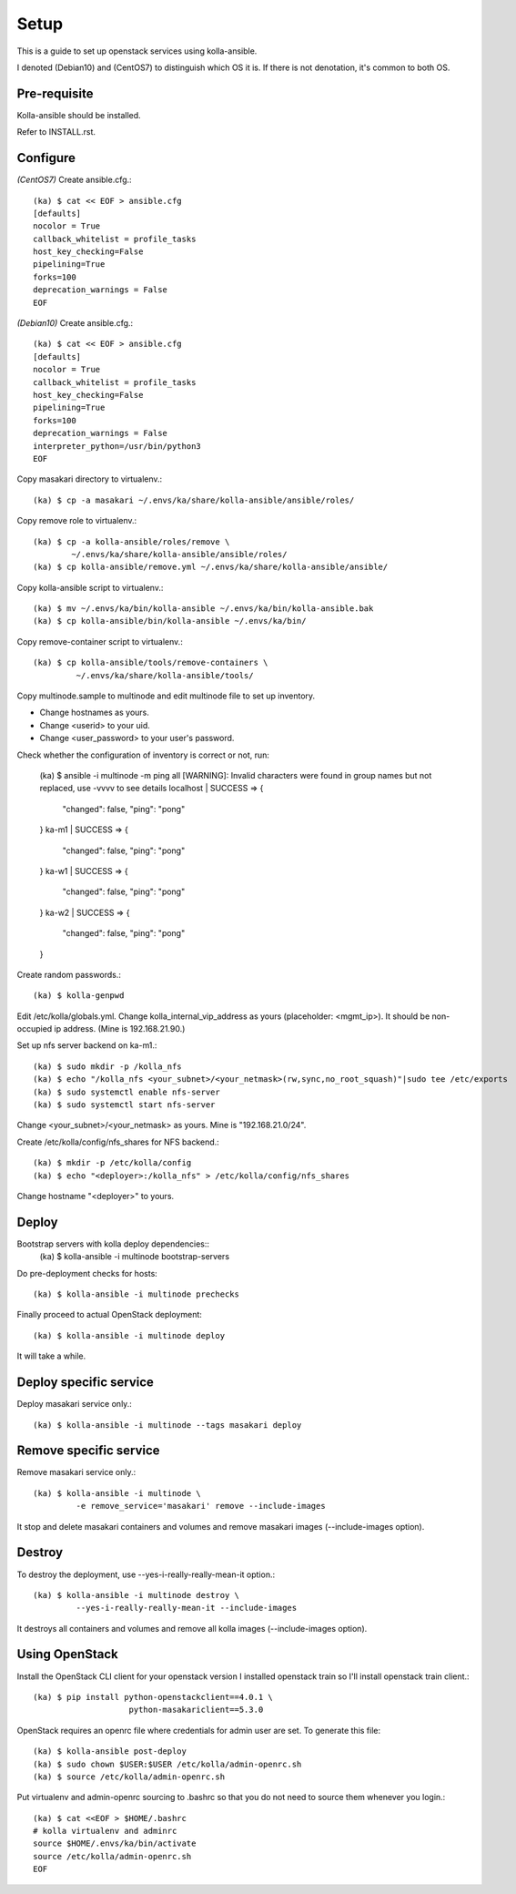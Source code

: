 Setup
======

This is a guide to set up openstack services using kolla-ansible.

I denoted (Debian10) and (CentOS7) to distinguish which OS it is.
If there is not denotation, it's common to both OS.

Pre-requisite
--------------

Kolla-ansible should be installed.

Refer to INSTALL.rst.

Configure
----------

*(CentOS7)*
Create ansible.cfg.::

    (ka) $ cat << EOF > ansible.cfg
    [defaults]
    nocolor = True
    callback_whitelist = profile_tasks
    host_key_checking=False
    pipelining=True
    forks=100
    deprecation_warnings = False
    EOF

*(Debian10)*
Create ansible.cfg.::

    (ka) $ cat << EOF > ansible.cfg
    [defaults]
    nocolor = True
    callback_whitelist = profile_tasks
    host_key_checking=False
    pipelining=True
    forks=100
    deprecation_warnings = False
    interpreter_python=/usr/bin/python3
    EOF

Copy masakari directory to virtualenv.::

    (ka) $ cp -a masakari ~/.envs/ka/share/kolla-ansible/ansible/roles/

Copy remove role to virtualenv.::

    (ka) $ cp -a kolla-ansible/roles/remove \
            ~/.envs/ka/share/kolla-ansible/ansible/roles/
    (ka) $ cp kolla-ansible/remove.yml ~/.envs/ka/share/kolla-ansible/ansible/

Copy kolla-ansible script to virtualenv.::

   (ka) $ mv ~/.envs/ka/bin/kolla-ansible ~/.envs/ka/bin/kolla-ansible.bak
   (ka) $ cp kolla-ansible/bin/kolla-ansible ~/.envs/ka/bin/

Copy remove-container script to virtualenv.::

   (ka) $ cp kolla-ansible/tools/remove-containers \
            ~/.envs/ka/share/kolla-ansible/tools/

Copy multinode.sample to multinode and edit multinode file to set up inventory.

* Change hostnames as yours.
* Change <userid> to your uid.
* Change <user_password> to your user's password.

Check whether the configuration of inventory is correct or not, run:

    (ka) $ ansible -i multinode -m ping all
    [WARNING]: Invalid characters were found in group names but not replaced,
    use -vvvv to see details
    localhost | SUCCESS => {
        "changed": false,
        "ping": "pong"
    }
    ka-m1 | SUCCESS => {
        "changed": false,
        "ping": "pong"
    }
    ka-w1 | SUCCESS => {
        "changed": false,
        "ping": "pong"
    }
    ka-w2 | SUCCESS => {
        "changed": false,
        "ping": "pong"
    }

Create random passwords.::

    (ka) $ kolla-genpwd

Edit /etc/kolla/globals.yml.
Change kolla_internal_vip_address as yours (placeholder: <mgmt_ip>).
It should be non-occupied ip address. (Mine is 192.168.21.90.)

Set up nfs server backend on ka-m1.::

    (ka) $ sudo mkdir -p /kolla_nfs
    (ka) $ echo "/kolla_nfs <your_subnet>/<your_netmask>(rw,sync,no_root_squash)"|sudo tee /etc/exports
    (ka) $ sudo systemctl enable nfs-server
    (ka) $ sudo systemctl start nfs-server

Change <your_subnet>/<your_netmask> as yours.
Mine is "192.168.21.0/24".

Create /etc/kolla/config/nfs_shares for NFS backend.::

    (ka) $ mkdir -p /etc/kolla/config
    (ka) $ echo "<deployer>:/kolla_nfs" > /etc/kolla/config/nfs_shares

Change hostname "<deployer>" to yours.

Deploy
--------

Bootstrap servers with kolla deploy dependencies::
    (ka) $ kolla-ansible -i multinode bootstrap-servers

Do pre-deployment checks for hosts::

    (ka) $ kolla-ansible -i multinode prechecks

Finally proceed to actual OpenStack deployment::

    (ka) $ kolla-ansible -i multinode deploy

It will take a while.

Deploy specific service
---------------------------

Deploy masakari service only.::

   (ka) $ kolla-ansible -i multinode --tags masakari deploy

Remove specific service
-------------------------

Remove masakari service only.::

   (ka) $ kolla-ansible -i multinode \
            -e remove_service='masakari' remove --include-images

It stop and delete masakari containers and volumes and
remove masakari images (--include-images option).

Destroy
--------

To destroy the deployment, use --yes-i-really-really-mean-it option.::

   (ka) $ kolla-ansible -i multinode destroy \
            --yes-i-really-really-mean-it --include-images

It destroys all containers and volumes and 
remove all kolla images (--include-images option).

Using OpenStack
------------------

Install the OpenStack CLI client for your openstack version
I installed openstack train so I'll install openstack train client.::

    (ka) $ pip install python-openstackclient==4.0.1 \
                        python-masakariclient==5.3.0

OpenStack requires an openrc file where credentials for admin user are set.
To generate this file::

    (ka) $ kolla-ansible post-deploy
    (ka) $ sudo chown $USER:$USER /etc/kolla/admin-openrc.sh
    (ka) $ source /etc/kolla/admin-openrc.sh

Put virtualenv and admin-openrc sourcing to .bashrc so that
you do not need to source them whenever you login.::

    (ka) $ cat <<EOF > $HOME/.bashrc
    # kolla virtualenv and adminrc
    source $HOME/.envs/ka/bin/activate
    source /etc/kolla/admin-openrc.sh
    EOF


